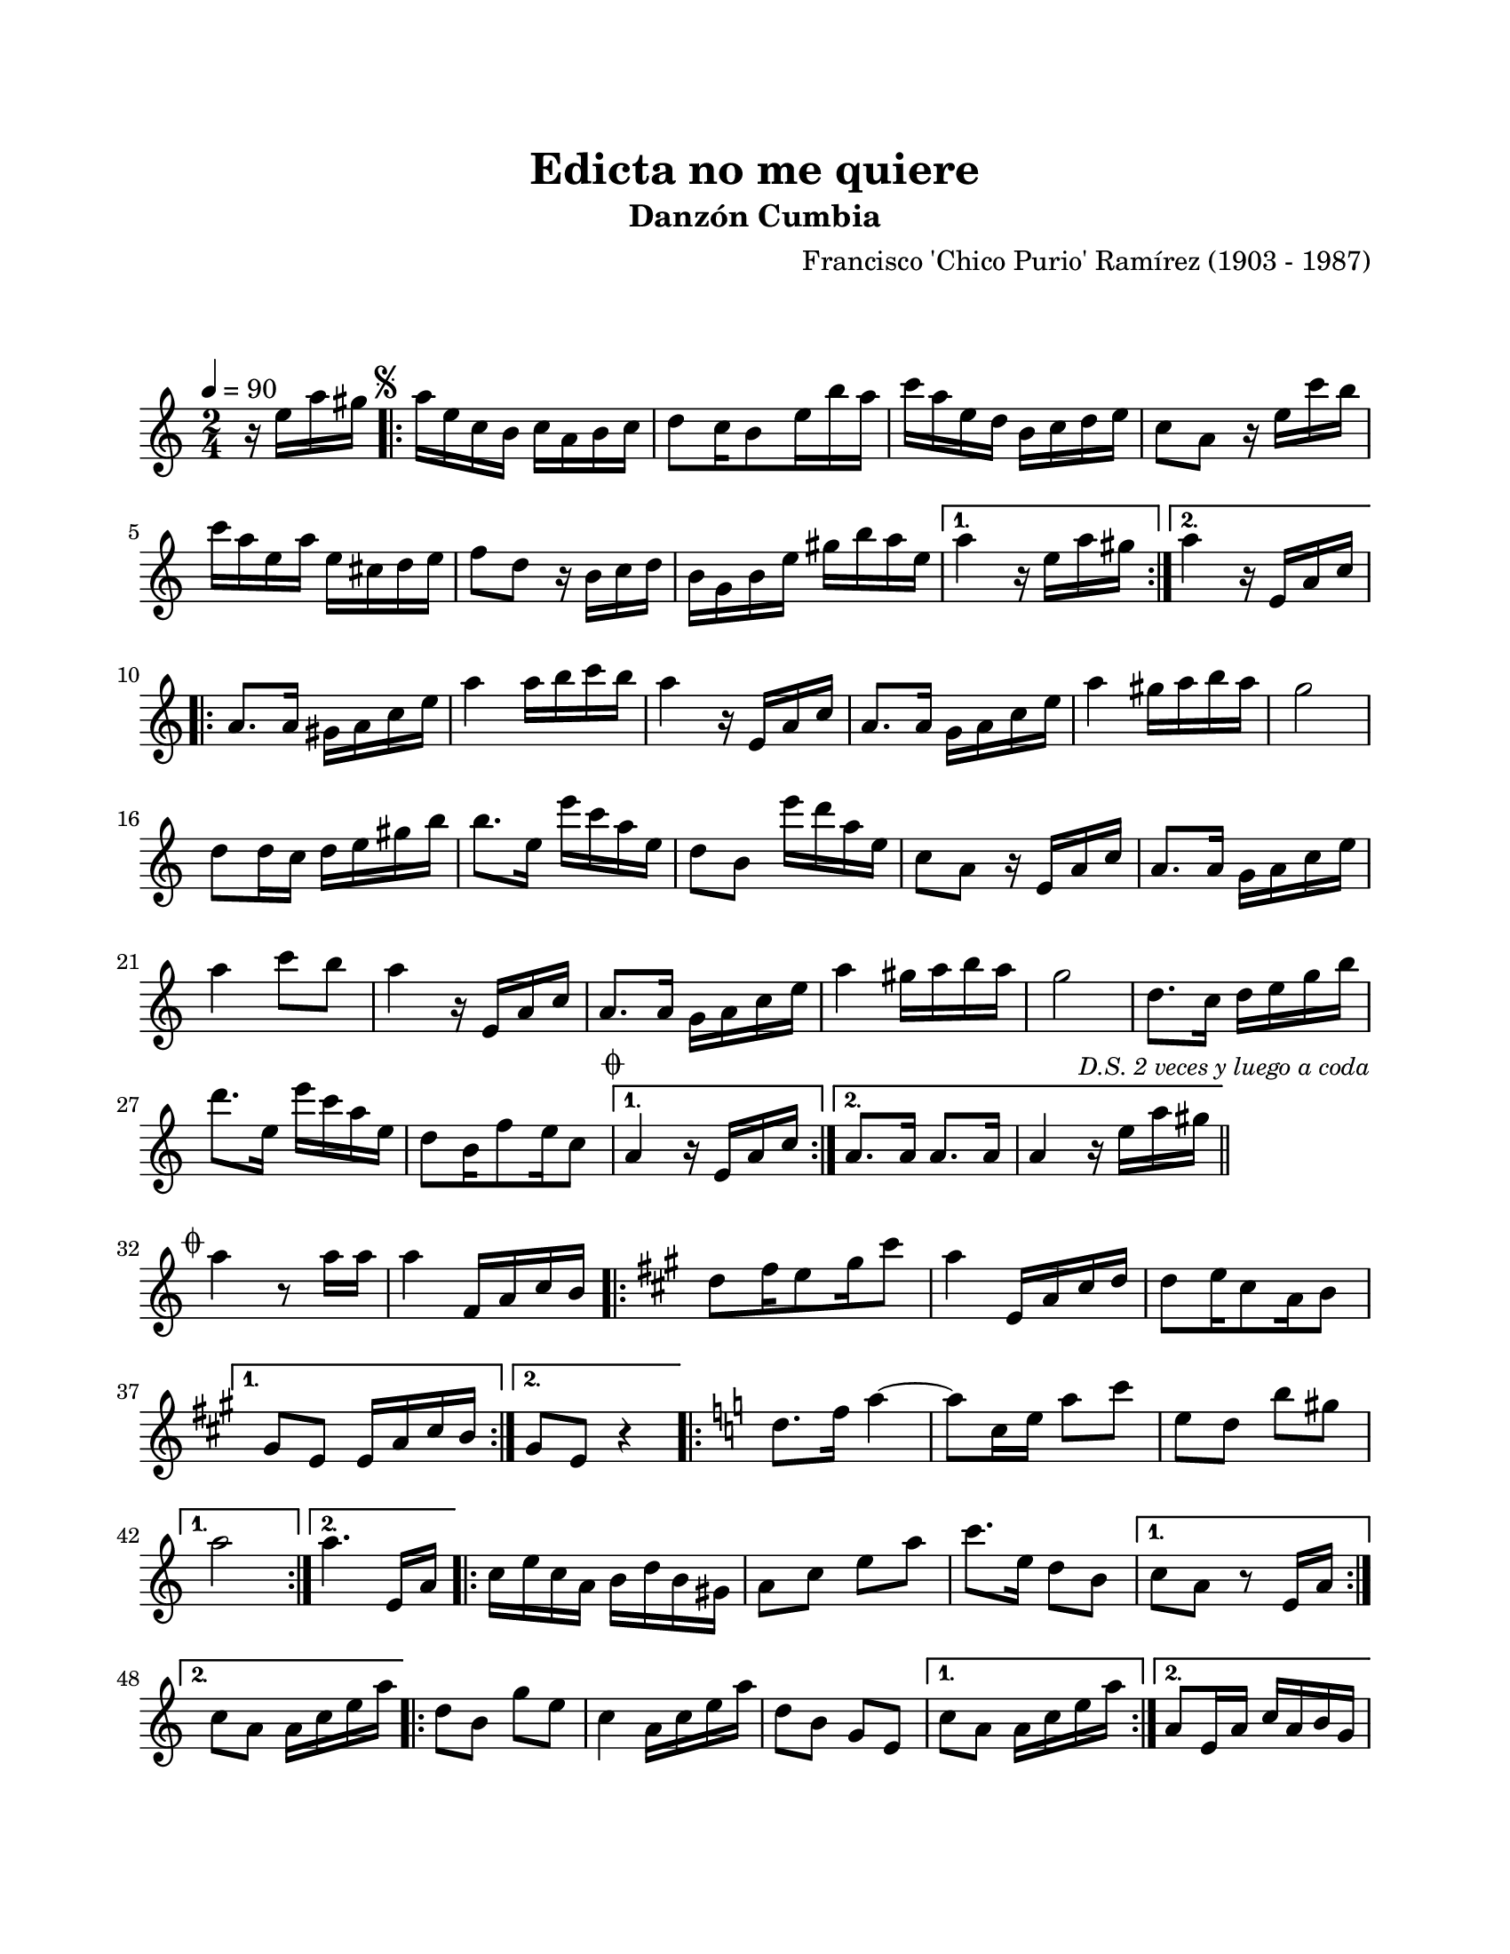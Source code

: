 #(define output-id "CMB14")
\version "2.24.0"
\header {
	title = "Edicta no me quiere"
	subtitle = "Danzón Cumbia"
	composer = "Francisco 'Chico Purio' Ramírez (1903 - 1987)"
	tagline = ##f
}

\paper {
	#(set-paper-size "letter")
	top-margin = 20
	left-margin = 20
	right-margin = 20
	bottom-margin = 25
	print-page-number = false
	indent = 0
}

\markup \vspace #2

global = {
	\time 2/4
	\tempo 4 = 90
	\key a \minor
}

melodia = \new Voice \relative c' {
	\partial 4 r16 e'16 a gis |
	\mark \markup { \small \musicglyph #"scripts.segno" }
	\repeat volta 2 {
		a16 e c b c a b c | d8 c16 b8 e16 b' a | c a e d b c d e |
		c8 a r16 e'16 c' b | c a e a e cis d e | f8 d r16 b16 c d |
		b g b e gis b a e |
	}
	\alternative {
		{ a4 r16 e16 a gis | }
		{ a4 r16 e,16 a c | }
	}
	\repeat volta 2 {
		a8. a16 gis16 a c e | a4 a16 b c b | a4 r16 e,16 a c |
		a8. a16 g16 a c e | a4 gis16 a b a | g2 |
		d8 d16 c d e gis b | b8. e,16 e'16 c a e | d8 b e'16 d a e | %% compases varios no legibles
		c8 a r16 e16 a c | a8. a16 g a c e | a4 c8 b |
		a4 r16 e,16 a c | a8. a16 g a c e | a4 gis16 a b a | 
		g2 | d8. c16 d e g b | d8. e,16 e'16 c a e |
		d8 b16 f'8 e16 c8 |
	}
	\alternative {
		{ \mark \markup { \small \musicglyph #"scripts.coda" } a4 r16 e16 a c | }
		{ a8. a16 a8. a16 | a4 r16 e'16 a gis | \bar "||" }
	}
	\mark \markup { \small \italic "D.S. 2 veces y luego a coda" }
	\cadenzaOn
		\stopStaff
			\repeat unfold 1 {
				s1
				\bar ""
			}
		\startStaff
	\cadenzaOff
	\break
	\mark \markup { \small \musicglyph #"scripts.coda" }
	a4 r8 a16 a | a4 f,16 a c b |
	\key a \major
	\repeat volta 2 {
		d8 fis16 e8 gis16 cis8 | a4 e,16 a cis d | d8 e16 cis8 a16 b8 |
	}
	\alternative {
		{ gis8 e e16 a cis b | }
		{ gis8 e r4 | }
	}
	\key a \minor 
	\repeat volta 2 {
		d'8. f16 a4 ~ | a8 c,16 e a8 c | e,8 d b' gis |
	}
	\alternative {
		{ a2 | }
		{ a4. e,16 a | }
	}
	\repeat volta 2 {
		c16 e c a b d b gis | a8 c e a | c8. e,16 d8 b |
	}
	\alternative {
		{ c8 a r8 e16 a | }
		{ c8 a a16 c e a | }
	}
	\repeat volta 2 {
		d,8 b g' e | c4 a16 c e a | d,8 b g e |
	}
	\alternative {
		{ c'8 a a16 c e a | }
		{ a,8 e16 a c a b g | }
	}
	\repeat volta 2 { 
		e8 e16 g b d f e | a8. e16 c16 a b g | e8 e16 g b d f e |
	}
	\alternative {
		{ a,8 e16 a c a b g | }
		{ a16 b c d e8 a16 a |}
	}
	a4 r4 | 
	\bar "|."
}

acordes = \chordmode {
%% acordes de guitarra / mejorana
}

lirica = \lyricmode {
%% letra
}

\score { %% genera el PDF
<<
	\language "espanol"
	\new ChordNames {
		\set chordChanges = ##t
		\set noChordSymbol = ##f
		\override ChordName.font-size = #-0.9
		\override ChordName.direction = #UP
		\acordes
	}
	\new Staff
		<< \global \melodia >>
	\addlyrics \lirica
	\override Lyrics.LyricText.font-size = #-0.5
>>
\layout {}
}

\score { %% genera la muestra MIDI melódica
	\unfoldRepeats { \melodia }
	\midi { \tempo 4 = 90 } %% colocar tempo numérico para que se exporte a velocidad adecuada, por defecto está en 4 = 90
}